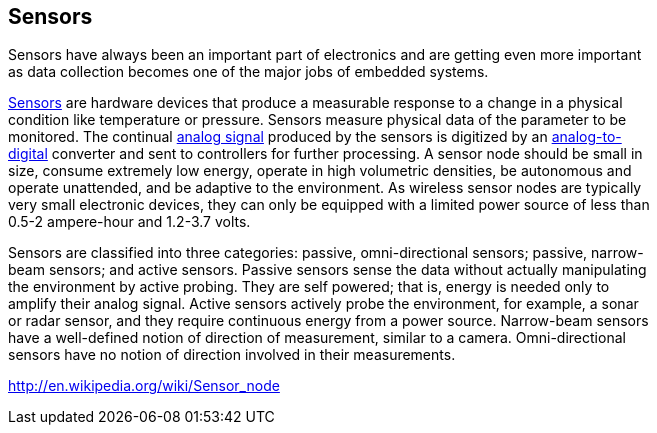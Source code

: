 == Sensors ==

Sensors have always been an important part of electronics and are getting even more important +
as data collection becomes one of the major jobs of embedded systems.

https://en.wikipedia.org/wiki/Sensor[Sensors] are hardware devices that produce a measurable response to a change in a physical +
condition like temperature or pressure. Sensors measure physical data of the parameter to be +
monitored. The continual https://en.wikipedia.org/wiki/Analog_signal[analog signal] produced by the sensors is digitized by an https://en.wikipedia.org/wiki/Analog-to-digital_converter[analog-to- +
digital] converter and sent to controllers for further processing. A sensor node should be small in +
size, consume extremely low energy, operate in high volumetric densities, be autonomous and +
operate unattended, and be adaptive to the environment. As wireless sensor nodes are typically +
very small electronic devices, they can only be equipped with a limited power source of less than +
0.5-2 ampere-hour and 1.2-3.7 volts.

Sensors are classified into three categories: passive, omni-directional sensors; passive, narrow- +
beam sensors; and active sensors. Passive sensors sense the data without actually manipulating +
the environment by active probing. They are self powered; that is, energy is needed only to +
amplify their analog signal. Active sensors actively probe the environment, for example, a sonar +
or radar sensor, and they require continuous energy from a power source. Narrow-beam sensors +
have a well-defined notion of direction of measurement, similar to a camera. Omni-directional +
sensors have no notion of direction involved in their measurements.

http://en.wikipedia.org/wiki/Sensor_node